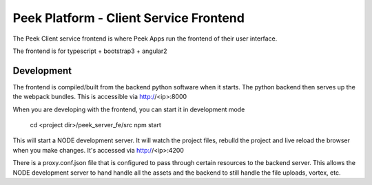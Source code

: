 =======================================
Peek Platform - Client Service Frontend
=======================================

The Peek Client service frontend is where Peek Apps run the frontend of their user
interface.

The frontend is for typescript + bootstrap3 + angular2

Development
-----------

The frontend is compiled/built from the backend python software when it starts. The python
backend then serves up the the webpack bundles. This is accessible via http://<ip>:8000

When you are developing with the frontend, you can start it in development mode

    cd <project dir>/peek_server_fe/src
    npm start

This will start a NODE development server. It will watch the project files, rebulld the
project and live reload the browser when you make changes.
It's accessed via http://<ip>:4200

There is a proxy.conf.json file that is configured to pass through certain resources to
the backend server. This allows the NODE development server to hand handle all the assets
and the backend to still handle the file uploads, vortex, etc.